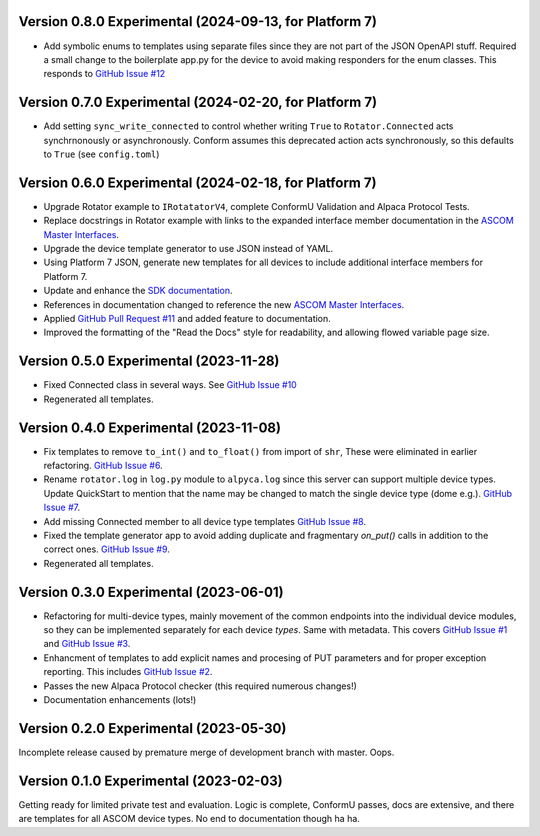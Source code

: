 Version 0.8.0 Experimental (2024-09-13, for Platform 7)
=======================================================
* Add symbolic enums to templates using separate files since they
  are not part of the JSON OpenAPI stuff. Required a small change to
  the boilerplate app.py for the device to avoid making responders
  for the enum classes. This responds to
  `GitHub Issue #12 <https://github.com/ASCOMInitiative/AlpycaDevice/issues/12>`_

Version 0.7.0 Experimental (2024-02-20, for Platform 7)
=======================================================
* Add setting ``sync_write_connected`` to control whether writing
  ``True`` to ``Rotator.Connected`` acts synchrnonously
  or asynchronously. Conform assumes this deprecated action acts
  synchronously, so this defaults to ``True`` (see ``config.toml``)

Version 0.6.0 Experimental (2024-02-18, for Platform 7)
=======================================================
* Upgrade Rotator example to ``IRotatatorV4``, complete ConformU
  Validation and Alpaca Protocol Tests.
* Replace docstrings in Rotator example with links to the
  expanded interface member documentation in the
  `ASCOM Master Interfaces <https://ascom-standards.org/newdocs/>`_.
* Upgrade the device template generator to use JSON instead of YAML.
* Using Platform 7 JSON, generate new templates for all devices to
  include additional interface members for Platform 7.
* Update and enhance the
  `SDK documentation <https://ascom-standards.org/alpycadevice/>`_.
* References in documentation changed to reference the new
  `ASCOM Master Interfaces <https://ascom-standards.org/newdocs/>`_.
* Applied
  `GitHub Pull Request #11 <https://github.com/ASCOMInitiative/AlpycaDevice/pull/11>`_
  and added feature to documentation.
* Improved the formatting of the "Read the Docs" style for readability, and
  allowing flowed variable page size.

Version 0.5.0 Experimental (2023-11-28)
=======================================
* Fixed Connected class in several ways. See
  `GitHub Issue #10 <https://github.com/ASCOMInitiative/AlpycaDevice/issues/10>`_
* Regenerated all templates.

Version 0.4.0 Experimental (2023-11-08)
=======================================
* Fix templates to remove ``to_int()`` and ``to_float()`` from import
  of ``shr``, These were eliminated  in earlier refactoring.
  `GitHub Issue #6 <https://github.com/ASCOMInitiative/AlpycaDevice/issues/6>`_.
* Rename ``rotator.log`` in ``log.py`` module to ``alpyca.log`` since this server can
  support multiple device types. Update QuickStart to mention
  that the name may be changed to match the single device type (dome e.g.).
  `GitHub Issue #7 <https://github.com/ASCOMInitiative/AlpycaDevice/issues/7>`_.
* Add missing Connected member to all device type templates
  `GitHub Issue #8 <https://github.com/ASCOMInitiative/AlpycaDevice/issues/8>`_.
* Fixed the template generator app to avoid adding duplicate and
  fragmentary `on_put()` calls in addition to the correct ones.
  `GitHub Issue #9 <https://github.com/ASCOMInitiative/AlpycaDevice/issues/9>`_.
* Regenerated all templates.

Version 0.3.0 Experimental (2023-06-01)
=======================================
* Refactoring for multi-device types, mainly movement of the common endpoints
  into the individual device modules, so they can be implemented separately
  for each device *types*. Same with metadata. This covers
  `GitHub Issue #1 <https://github.com/ASCOMInitiative/AlpycaDevice/issues/1>`_
  and
  `GitHub Issue #3 <https://github.com/ASCOMInitiative/AlpycaDevice/issues/3>`_.
* Enhancment of templates to add explicit names and procesing of PUT parameters
  and for proper exception reporting. This includes
  `GitHub Issue #2 <https://github.com/ASCOMInitiative/AlpycaDevice/issues/2>`_.
* Passes the new Alpaca Protocol checker (this required numerous changes!)
* Documentation enhancements (lots!)

Version 0.2.0 Experimental (2023-05-30)
=======================================
Incomplete release caused by premature merge of development branch with
master. Oops.

Version 0.1.0 Experimental (2023-02-03)
=======================================
Getting ready for limited private test and evaluation. Logic is complete,
ConformU passes, docs are extensive, and there are templates for all
ASCOM device types. No end to documentation though ha ha.

